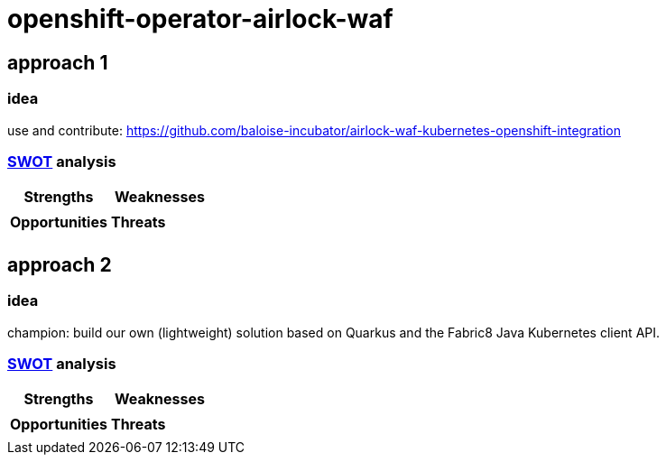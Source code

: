 = openshift-operator-airlock-waf

== approach 1

=== idea

use and contribute: https://github.com/baloise-incubator/airlock-waf-kubernetes-openshift-integration

=== https://en.wikipedia.org/wiki/SWOT_analysis#Overview[SWOT] analysis

[cols="1,1", options="header"] 
|===
| Strengths 
| Weaknesses

|
|

| *Opportunities*
| *Threats*

|
|
|===

== approach 2 

=== idea

champion: build our own (lightweight) solution based on Quarkus and the Fabric8 Java Kubernetes client API.

=== https://en.wikipedia.org/wiki/SWOT_analysis#Overview[SWOT] analysis

[cols="1,1", options="header"] 
|===
| Strengths 
| Weaknesses

|
|

| *Opportunities*
| *Threats*

|
|
|===
